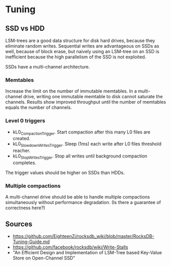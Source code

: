 * Tuning
** SSD vs HDD
LSM-trees are a good data structure for disk hard drives, because they eliminate random writes. Sequential writes are advantageous on SSDs as well, because of block erase, but naively using an LSM-tree on an SSD is inefficient because the high parallelism of the SSD is not exploited.

SSDs have a multi-channel architecture.

*** Memtables
Increase the limit on the number of immutable memtables. In a multi-channel drive, writing one immutable memtable to disk cannot saturate the channels.
Results show improved throughput until the number of memtables equals the number of channels.

*** Level 0 triggers
- kL0_Compaction_Trigger. Start compaction after this many L0 files are created.
- kL0_SlowdownWritesTrigger. Sleep (1ms) each write after L0 files threshold reacher.
- kL0_StopWritesTrigger. Stop all writes until background compaction completes.

The trigger values should be higher on SSDs than HDDs.

*** Multiple compactions
A multi-channel drive should be able to handle multiple compactions simultaneously without performance degradation. (Is there a guarantee of correctness here?)

** Sources
- https://github.com/EighteenZi/rocksdb_wiki/blob/master/RocksDB-Tuning-Guide.md
- https://github.com/facebook/rocksdb/wiki/Write-Stalls
- "An Efficient Design and Implementation of LSM-Tree based Key-Value Store on Open-Channel SSD"
